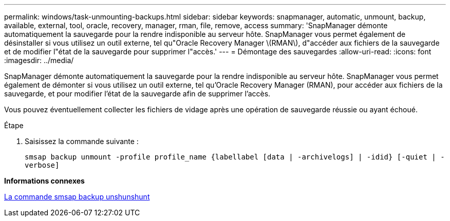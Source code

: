 ---
permalink: windows/task-unmounting-backups.html 
sidebar: sidebar 
keywords: snapmanager, automatic, unmount, backup, available, external, tool, oracle, recovery, manager, rman, file, remove, access 
summary: 'SnapManager démonte automatiquement la sauvegarde pour la rendre indisponible au serveur hôte. SnapManager vous permet également de désinstaller si vous utilisez un outil externe, tel qu"Oracle Recovery Manager \(RMAN\), d"accéder aux fichiers de la sauvegarde et de modifier l"état de la sauvegarde pour supprimer l"accès.' 
---
= Démontage des sauvegardes
:allow-uri-read: 
:icons: font
:imagesdir: ../media/


[role="lead"]
SnapManager démonte automatiquement la sauvegarde pour la rendre indisponible au serveur hôte. SnapManager vous permet également de démonter si vous utilisez un outil externe, tel qu'Oracle Recovery Manager (RMAN), pour accéder aux fichiers de la sauvegarde, et pour modifier l'état de la sauvegarde afin de supprimer l'accès.

Vous pouvez éventuellement collecter les fichiers de vidage après une opération de sauvegarde réussie ou ayant échoué.

.Étape
. Saisissez la commande suivante :
+
`smsap backup unmount -profile profile_name {labellabel [data | -archivelogs] | -idid} [-quiet | -verbose]`



*Informations connexes*

xref:reference-the-smosmsapbackup-unmount-command.adoc[La commande smsap backup unshunshunt]
